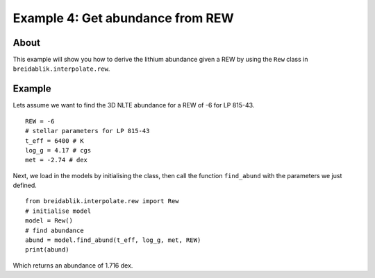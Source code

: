 Example 4: Get abundance from REW
=========================================

About
-----

This example will show you how to derive the lithium abundance given a REW by using the ``Rew`` class in ``breidablik.interpolate.rew``.

Example
-------

Lets assume we want to find the 3D NLTE abundance for a REW of -6 for LP 815-43.

::

  REW = -6
  # stellar parameters for LP 815-43
  t_eff = 6400 # K
  log_g = 4.17 # cgs
  met = -2.74 # dex

Next, we load in the models by initialising the class, then call the function ``find_abund`` with the parameters we just defined.

::

  from breidablik.interpolate.rew import Rew
  # initialise model
  model = Rew()
  # find abundance
  abund = model.find_abund(t_eff, log_g, met, REW)
  print(abund)

Which returns an abundance of 1.716 dex.
